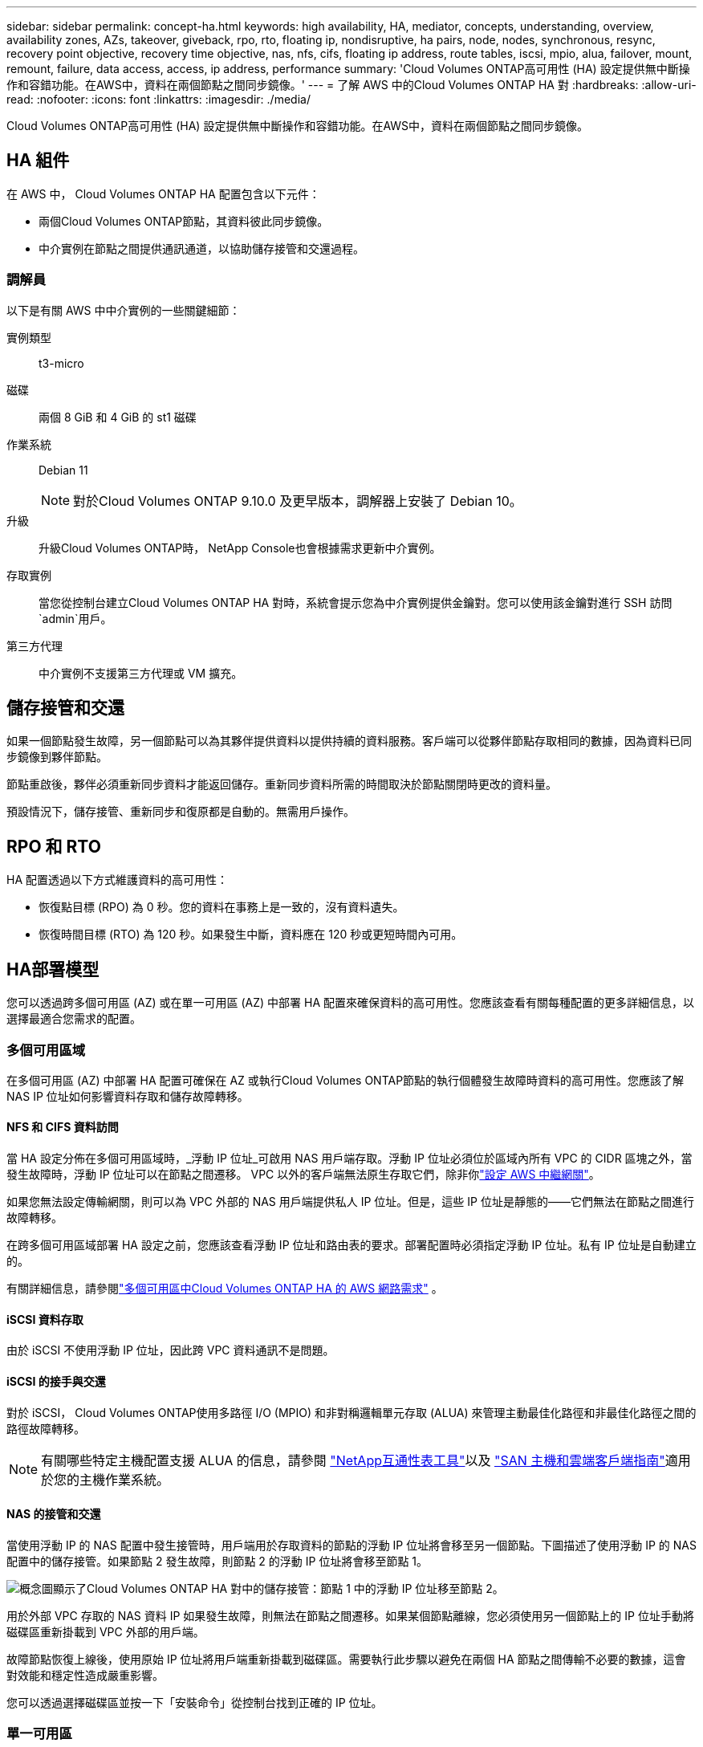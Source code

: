 ---
sidebar: sidebar 
permalink: concept-ha.html 
keywords: high availability, HA, mediator, concepts, understanding, overview, availability zones, AZs, takeover, giveback, rpo, rto, floating ip, nondisruptive, ha pairs, node, nodes, synchronous, resync, recovery point objective, recovery time objective, nas, nfs, cifs, floating ip address, route tables, iscsi, mpio, alua, failover, mount, remount, failure, data access, access, ip address, performance 
summary: 'Cloud Volumes ONTAP高可用性 (HA) 設定提供無中斷操作和容錯功能。在AWS中，資料在兩個節點之間同步鏡像。' 
---
= 了解 AWS 中的Cloud Volumes ONTAP HA 對
:hardbreaks:
:allow-uri-read: 
:nofooter: 
:icons: font
:linkattrs: 
:imagesdir: ./media/


[role="lead"]
Cloud Volumes ONTAP高可用性 (HA) 設定提供無中斷操作和容錯功能。在AWS中，資料在兩個節點之間同步鏡像。



== HA 組件

在 AWS 中， Cloud Volumes ONTAP HA 配置包含以下元件：

* 兩個Cloud Volumes ONTAP節點，其資料彼此同步鏡像。
* 中介實例在節點之間提供通訊通道，以協助儲存接管和交還過程。




=== 調解員

以下是有關 AWS 中中介實例的一些關鍵細節：

實例類型:: t3-micro
磁碟:: 兩個 8 GiB 和 4 GiB 的 st1 磁碟
作業系統:: Debian 11
+
--

NOTE: 對於Cloud Volumes ONTAP 9.10.0 及更早版本，調解器上安裝了 Debian 10。

--
升級:: 升級Cloud Volumes ONTAP時， NetApp Console也會根據需求更新中介實例。
存取實例:: 當您從控制台建立Cloud Volumes ONTAP HA 對時，系統會提示您為中介實例提供金鑰對。您可以使用該金鑰對進行 SSH 訪問 `admin`用戶。
第三方代理:: 中介實例不支援第三方代理或 VM 擴充。




== 儲存接管和交還

如果一個節點發生故障，另一個節點可以為其夥伴提供資料以提供持續的資料服務。客戶端可以從夥伴節點存取相同的數據，因為資料已同步鏡像到夥伴節點。

節點重啟後，夥伴必須重新同步資料才能返回儲存。重新同步資料所需的時間取決於節點關閉時更改的資料量。

預設情況下，儲存接管、重新同步和復原都是自動的。無需用戶操作。



== RPO 和 RTO

HA 配置透過以下方式維護資料的高可用性：

* 恢復點目標 (RPO) 為 0 秒。您的資料在事務上是一致的，沒有資料遺失。
* 恢復時間目標 (RTO) 為 120 秒。如果發生中斷，資料應在 120 秒或更短時間內可用。




== HA部署模型

您可以透過跨多個可用區 (AZ) 或在單一可用區 (AZ) 中部署 HA 配置來確保資料的高可用性。您應該查看有關每種配置的更多詳細信息，以選擇最適合您需求的配置。



=== 多個可用區域

在多個可用區 (AZ) 中部署 HA 配置可確保在 AZ 或執行Cloud Volumes ONTAP節點的執行個體發生故障時資料的高可用性。您應該了解 NAS IP 位址如何影響資料存取和儲存故障轉移。



==== NFS 和 CIFS 資料訪問

當 HA 設定分佈在多個可用區域時，_浮動 IP 位址_可啟用 NAS 用戶端存取。浮動 IP 位址必須位於區域內所有 VPC 的 CIDR 區塊之外，當發生故障時，浮動 IP 位址可以在節點之間遷移。  VPC 以外的客戶端無法原生存取它們，除非你link:task-setting-up-transit-gateway.html["設定 AWS 中繼網關"]。

如果您無法設定傳輸網關，則可以為 VPC 外部的 NAS 用戶端提供私人 IP 位址。但是，這些 IP 位址是靜態的——它們無法在節點之間進行故障轉移。

在跨多個可用區域部署 HA 設定之前，您應該查看浮動 IP 位址和路由表的要求。部署配置時必須指定浮動 IP 位址。私有 IP 位址是自動建立的。

有關詳細信息，請參閱link:https://docs.netapp.com/us-en/bluexp-cloud-volumes-ontap/reference-networking-aws.html#requirements-for-ha-pairs-in-multiple-azs["多個可用區中Cloud Volumes ONTAP HA 的 AWS 網路需求"^] 。



==== iSCSI 資料存取

由於 iSCSI 不使用浮動 IP 位址，因此跨 VPC 資料通訊不是問題。



==== iSCSI 的接手與交還

對於 iSCSI， Cloud Volumes ONTAP使用多路徑 I/O (MPIO) 和非對稱邏輯單元存取 (ALUA) 來管理主動最佳化路徑和非最佳化路徑之間的路徑故障轉移。


NOTE: 有關哪些特定主機配置支援 ALUA 的信息，請參閱 http://mysupport.netapp.com/matrix["NetApp互通性表工具"^]以及 https://docs.netapp.com/us-en/ontap-sanhost/["SAN 主機和雲端客戶端指南"]適用於您的主機作業系統。



==== NAS 的接管和交還

當使用浮動 IP 的 NAS 配置中發生接管時，用戶端用於存取資料的節點的浮動 IP 位址將會移至另一個節點。下圖描述了使用浮動 IP 的 NAS 配置中的儲存接管。如果節點 2 發生故障，則節點 2 的浮動 IP 位址將會移至節點 1。

image:diagram_takeover_giveback.png["概念圖顯示了Cloud Volumes ONTAP HA 對中的儲存接管：節點 1 中的浮動 IP 位址移至節點 2。"]

用於外部 VPC 存取的 NAS 資料 IP 如果發生故障，則無法在節點之間遷移。如果某個節點離線，您必須使用另一個節點上的 IP 位址手動將磁碟區重新掛載到 VPC 外部的用戶端。

故障節點恢復上線後，使用原始 IP 位址將用戶端重新掛載到磁碟區。需要執行此步驟以避免在兩個 HA 節點之間傳輸不必要的數據，這會對效能和穩定性造成嚴重影響。

您可以透過選擇磁碟區並按一下「安裝命令」從控制台找到正確的 IP 位址。



=== 單一可用區

如果執行Cloud Volumes ONTAP節點的執行個體發生故障，在單一可用區 (AZ) 中部署 HA 配置可以確保資料的高可用性。所有資料都可以從 VPC 外部本地存取。


NOTE: 控制台建立一個 https://docs.aws.amazon.com/AWSEC2/latest/UserGuide/placement-groups.html["AWS 文件：AWS 分佈置放群組"^]並啟動該放置組中的兩個 HA 節點。放置組透過將實例分佈在不同的底層硬體上來降低同時發生故障的風險。此功能從計算角度而不是從磁碟故障角度提高了冗餘度。



==== 資料存取

由於此配置位於單一 AZ 中，因此不需要浮動 IP 位址。您可以使用相同的 IP 位址從 VPC 內部和 VPC 外部進行資料存取。

下圖顯示了單一 AZ 中的 HA 配置。可以從 VPC 內部和 VPC 外部存取資料。

image:diagram_single_az.png["概念圖顯示了單一可用區中的ONTAP HA 配置，允許從 VPC 外部存取資料。"]



==== 接手和返還

對於 iSCSI， Cloud Volumes ONTAP使用多路徑 I/O (MPIO) 和非對稱邏輯單元存取 (ALUA) 來管理主動最佳化路徑和非最佳化路徑之間的路徑故障轉移。


NOTE: 有關哪些特定主機配置支援 ALUA 的信息，請參閱 http://mysupport.netapp.com/matrix["NetApp互通性表工具"^]以及 https://docs.netapp.com/us-en/ontap-sanhost/["SAN 主機和雲端客戶端指南"]適用於您的主機作業系統。

對於 NAS 配置，如果發生故障，資料 IP 位址可以在 HA 節點之間遷移。這確保了客戶端可以存取儲存。



=== AWS 本地區域

AWS 本地區域是一種基礎設施部署，其中儲存、運算、資料庫和其他精選 AWS 服務位於大城市和工業區附近。借助 AWS 本地區域，您可以讓 AWS 服務更接近您，從而改善工作負載的延遲並在本地維護資料庫。在Cloud Volumes ONTAP，

您可以在 AWS 本機區域中部署單一 AZ 或多個 AZ 配置。


NOTE: 在標準和私有模式下使用控制台時支援 AWS 本地區域。目前，AWS 本地區域不支援受限模式。



==== AWS 本機區域設定範例

AWS 中的Cloud Volumes ONTAP僅支援單一可用區域中的高可用性 (HA) 模式。不支援單節點部署。

Cloud Volumes ONTAP不支援 AWS 本地區域中的資料分層、雲端分層和不合格實例。

以下是範例配置：

* 單一可用區域：叢集節點和中介器均位於同一本地區域。
* 多重可用區 在多可用區配置中，有三個實例、兩個節點和一個中介器。三個實例中必須有一個實例位於單獨的區域。您可以選擇如何設定。
+
以下是三個範例配置：

+
** 每個叢集節點位於不同的本地區域，中介位於公共可用區域。
** 一個叢集節點位於本機區域中，調解器位於本機區域中，第二個叢集節點位於可用區域中。
** 每個叢集節點和中介器位於單獨的本地區域。






==== 支援的磁碟和實例類型

唯一支援的磁碟類型是 GP2。目前支援以下大小從 xlarge 到 4xlarge 的 EC2 執行個體類型系列：

* M5
* C5
* C5d
* R5
* R5d



NOTE: Cloud Volumes ONTAP僅支援這些配置。在 AWS 本機區域配置中選擇不受支援的磁碟類型或不合格的執行個體可能會導致部署失敗。由於缺乏連接，AWS 本地區域無法將資料分層到 AWS S3。

link:https://aws.amazon.com/about-aws/global-infrastructure/localzones/features/?nc=sn&loc=2["AWS 文件：本地區域中的 EC2 執行個體類型"^] 。



== HA 對中的儲存工作原理

與ONTAP叢集不同， Cloud Volumes ONTAP HA 對中的儲存不會在節點之間共用。相反，資料在節點之間同步鏡像，以便在發生故障時資料可用。



=== 儲存分配

當您建立新磁碟區並且需要額外的磁碟時，控制台會為兩個節點指派相同數量的磁碟，建立鏡像聚合，然後建立新磁碟區。例如，如果磁碟區需要兩個磁碟，則控制台會為每個節點分配兩個磁碟，總共四個磁碟。



=== 儲存配置

您可以將 HA 對用作主動-主動配置，其中兩個節點都向客戶端提供數據，或用作主動-被動配置，其中被動節點僅在接管主動節點的儲存後才會回應資料請求。


NOTE: 只有在使用儲存系統視圖中的控制台時，您才可以設定主動-主動配置。



=== 績效預期

Cloud Volumes ONTAP HA 配置在節點之間同步複製數據，這會消耗網路頻寬。因此，與單節點Cloud Volumes ONTAP配置相比，您可以獲得以下效能：

* 對於僅從一個節點提供資料的 HA 配置，讀取效能與單節點配置的讀​​取效能相當，而寫入效能較低。
* 對於從兩個節點提供資料的 HA 配置，讀取效能高於單節點配置的讀​​取效能，寫入效能相同或更高。


有關Cloud Volumes ONTAP效能的更多詳細信息，請參閱link:concept-performance.html["表現"]。



=== 客戶端存取儲存

用戶端應使用磁碟區所在節點的資料 IP 位址存取 NFS 和 CIFS 磁碟區。如果 NAS 用戶端使用夥伴節點的 IP 位址存取卷，則流量會在兩個節點之間流動，從而降低效能。


TIP: 如果在 HA 對中的節點之間移動磁碟區，則應使用另一個節點的 IP 位址重新掛載該磁碟區。否則，您可能會遇到效能下降的情況。如果用戶端支援 NFSv4 引用或 CIFS 資料夾重新導向，您可以在Cloud Volumes ONTAP系統上啟用這些功能以避免重新掛載磁碟區。有關詳細信息，請參閱ONTAP文件。

您可以透過管理磁碟區面板下的_Mount Command_選項輕鬆識別正確的IP位址。

image::screenshot_mount_option.png[400]
